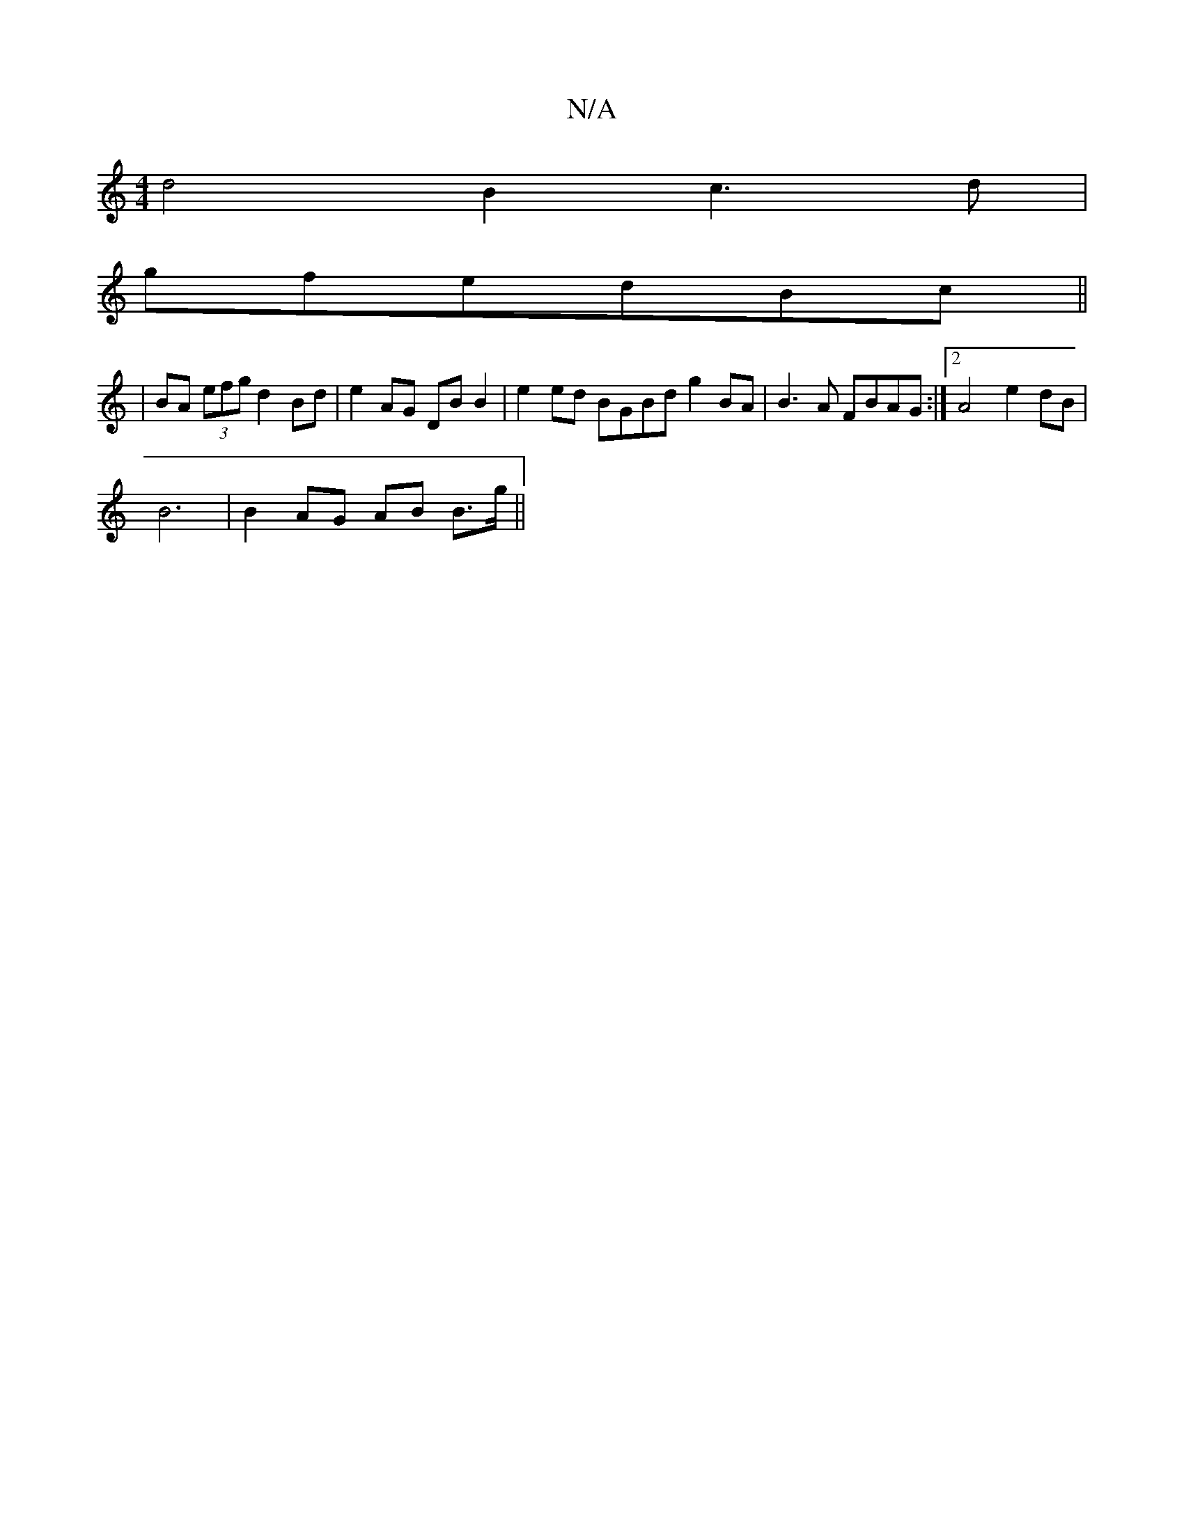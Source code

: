 X:1
T:N/A
M:4/4
R:N/A
K:Cmajor
d4B2 c3 d|
gfedBc||
|BA (3efg d2Bd|e2AG DBB2|e2ed BGBd g2BA|B3A FBAG:|[2 A4 e2 dB|
B6 | B2 AG AB B>g||

|:gb|gfec (3fgf e2|
f2 (3cde fdec|dBAG A2 G/F/A|BG3G2 A,|DAGF EDG2|BG ~A2-E2|]

B2d2 e^dgB|(cB) 